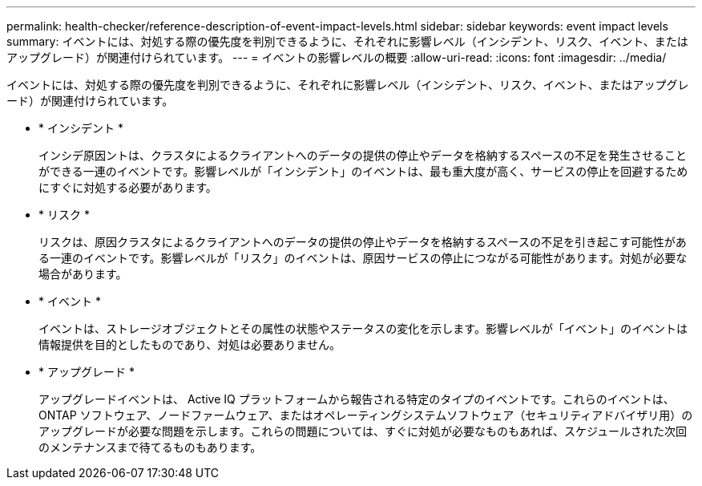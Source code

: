 ---
permalink: health-checker/reference-description-of-event-impact-levels.html 
sidebar: sidebar 
keywords: event impact levels 
summary: イベントには、対処する際の優先度を判別できるように、それぞれに影響レベル（インシデント、リスク、イベント、またはアップグレード）が関連付けられています。 
---
= イベントの影響レベルの概要
:allow-uri-read: 
:icons: font
:imagesdir: ../media/


[role="lead"]
イベントには、対処する際の優先度を判別できるように、それぞれに影響レベル（インシデント、リスク、イベント、またはアップグレード）が関連付けられています。

* * インシデント *
+
インシデ原因ントは、クラスタによるクライアントへのデータの提供の停止やデータを格納するスペースの不足を発生させることができる一連のイベントです。影響レベルが「インシデント」のイベントは、最も重大度が高く、サービスの停止を回避するためにすぐに対処する必要があります。

* * リスク *
+
リスクは、原因クラスタによるクライアントへのデータの提供の停止やデータを格納するスペースの不足を引き起こす可能性がある一連のイベントです。影響レベルが「リスク」のイベントは、原因サービスの停止につながる可能性があります。対処が必要な場合があります。

* * イベント *
+
イベントは、ストレージオブジェクトとその属性の状態やステータスの変化を示します。影響レベルが「イベント」のイベントは情報提供を目的としたものであり、対処は必要ありません。

* * アップグレード *
+
アップグレードイベントは、 Active IQ プラットフォームから報告される特定のタイプのイベントです。これらのイベントは、 ONTAP ソフトウェア、ノードファームウェア、またはオペレーティングシステムソフトウェア（セキュリティアドバイザリ用）のアップグレードが必要な問題を示します。これらの問題については、すぐに対処が必要なものもあれば、スケジュールされた次回のメンテナンスまで待てるものもあります。


